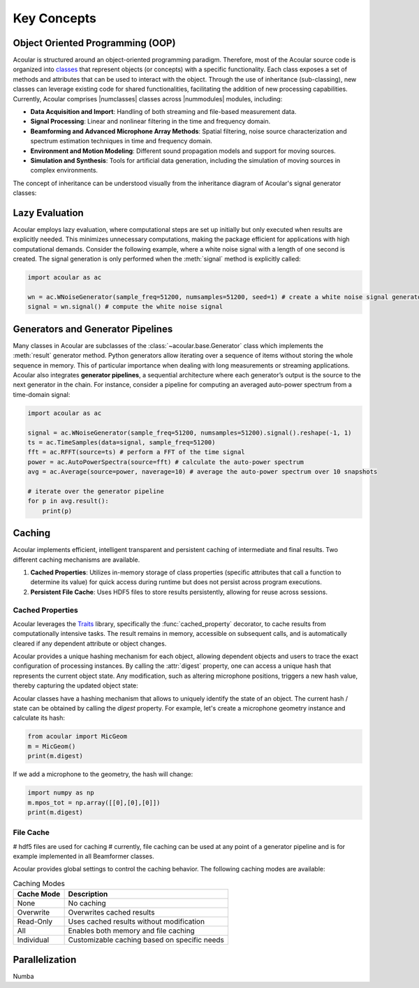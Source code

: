 =======================
Key Concepts
=======================



Object Oriented Programming (OOP)
=================================
Acoular is structured around an object-oriented programming paradigm. 
Therefore, most of the Acoular source code is organized into `classes <https://docs.python.org/3/tutorial/classes.html>`_ that represent objects (or concepts) with a specific functionality.
Each class exposes a set of methods and attributes that can be used to interact with the object.
Through the use of inheritance (sub-classing), new classes can leverage existing code for shared functionalities, facilitating the addition of new processing capabilities. 
Currently, Acoular comprises |numclasses| classes across |nummodules| modules, including:

- **Data Acquisition and Import**: Handling of both streaming and file-based measurement data.
- **Signal Processing**: Linear and nonlinear filtering in the time and frequency domain.
- **Beamforming and Advanced Microphone Array Methods**: Spatial filtering, noise source characterization and spectrum estimation techniques in time and frequency domain.
- **Environment and Motion Modeling**: Different sound propagation models and support for moving sources.
- **Simulation and Synthesis**: Tools for artificial data generation, including the simulation of moving sources in complex environments.


The concept of inheritance can be understood visually from the inheritance diagram of Acoular's signal generator classes:

.. inheritance-diagram:: acoular.signals
    :top-classes: acoular.signals.SignalGenerator
    :parts: 1



Lazy Evaluation
===============

Acoular employs lazy evaluation, where computational steps are set up initially but only executed when results are explicitly needed. This minimizes unnecessary computations, making the package efficient for applications with high computational demands. Consider the following example, where a white noise signal with a length of one second is created. The signal generation is only performed when the :meth:`signal` method is explicitly called:

.. code-block:: python

    import acoular as ac

    wn = ac.WNoiseGenerator(sample_freq=51200, numsamples=51200, seed=1) # create a white noise signal generator (no computation at all)
    signal = wn.signal() # compute the white noise signal




Generators and Generator Pipelines
===================================

Many classes in Acoular are subclasses of the :class:`~acoular.base.Generator` class which implements the :meth:`result` generator method. Python generators allow iterating over a sequence of items without storing the whole sequence in memory. This of particular importance when dealing with long measurements or streaming applications.
Acoular also integrates **generator pipelines**, a sequential architecture where each generator’s output is the source to the next generator in the chain. For instance, consider a pipeline for computing an averaged auto-power spectrum from a time-domain signal:

.. code-block:: python

    import acoular as ac

    signal = ac.WNoiseGenerator(sample_freq=51200, numsamples=51200).signal().reshape(-1, 1)
    ts = ac.TimeSamples(data=signal, sample_freq=51200)
    fft = ac.RFFT(source=ts) # perform a FFT of the time signal
    power = ac.AutoPowerSpectra(source=fft) # calculate the auto-power spectrum
    avg = ac.Average(source=power, naverage=10) # average the auto-power spectrum over 10 snapshots

    # iterate over the generator pipeline
    for p in avg.result():
        print(p)

Caching
=======

Acoular implements efficient, intelligent transparent and persistent caching of intermediate and final results. Two different caching mechanisms are available.

1. **Cached Properties**: Utilizes in-memory storage of class properties (specific attributes that call a function to determine its value) for quick access during runtime but does not persist across program executions.
2. **Persistent File Cache**: Uses HDF5 files to store results persistently, allowing for reuse across sessions.



Cached Properties
------------------

Acoular leverages the `Traits <https://docs.enthought.com/traits/>`_ library, specifically the :func:`cached_property` decorator, to cache results from computationally intensive tasks. The result remains in memory, accessible on subsequent calls, and is automatically cleared if any dependent attribute or object changes.

Acoular provides a unique hashing mechanism for each object, allowing dependent objects and users to trace the exact configuration of processing instances. By calling the :attr:`digest` property, one can access a unique hash that represents the current object state. Any modification, such as altering microphone positions, triggers a new hash value, thereby capturing the updated object state:

Acoular classes have a hashing mechanism that allows to uniquely identify the state of an object. The current hash / state can be obtained by calling the `digest` property. For example, let's create a microphone geometry instance and calculate its hash:

.. code-block:: python

    from acoular import MicGeom
    m = MicGeom()
    print(m.digest)

If we add a microphone to the geometry, the hash will change:

.. code-block:: python

    import numpy as np
    m.mpos_tot = np.array([[0],[0],[0]])
    print(m.digest)


File Cache
----------

# hdf5 files are used for caching
# currently, file caching can be used at any point of a generator pipeline and is for example implemented in all Beamformer classes.


Acoular provides global settings to control the caching behavior. The following caching modes are available:

.. list-table:: Caching Modes
   :header-rows: 1

   * - Cache Mode
     - Description
   * - None
     - No caching
   * - Overwrite
     - Overwrites cached results
   * - Read-Only
     - Uses cached results without modification
   * - All
     - Enables both memory and file caching
   * - Individual
     - Customizable caching based on specific needs



Parallelization
===============


Numba


